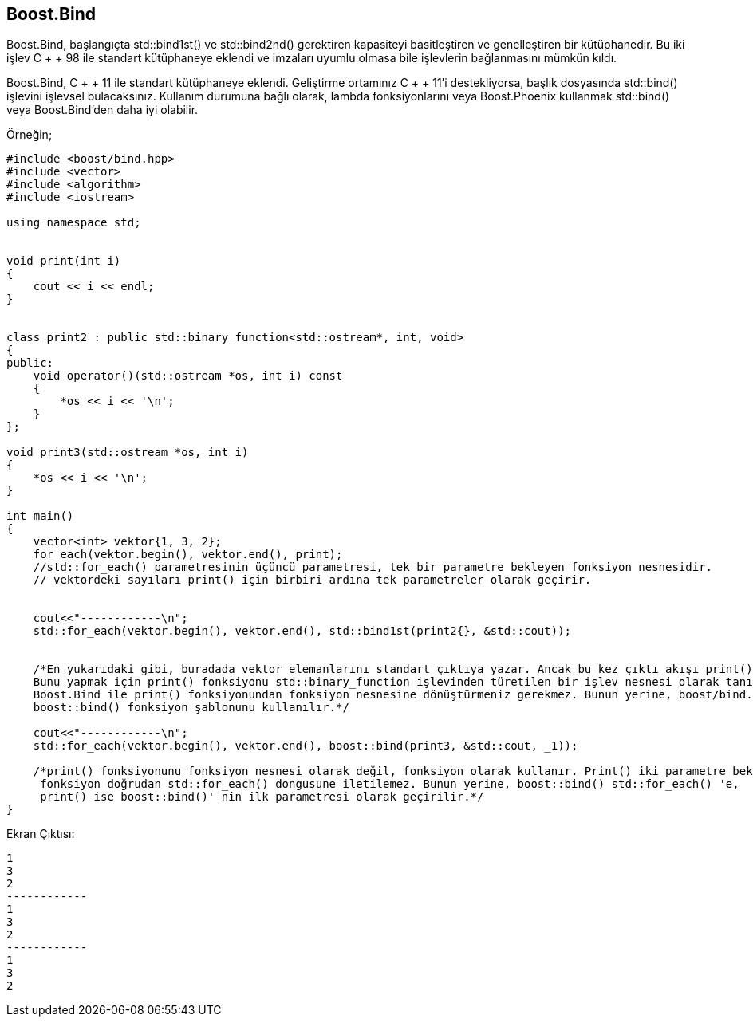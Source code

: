 == Boost.Bind

Boost.Bind, başlangıçta std::bind1st() ve std::bind2nd() gerektiren kapasiteyi basitleştiren ve genelleştiren bir kütüphanedir. Bu iki işlev C + + 98 ile standart kütüphaneye eklendi ve imzaları uyumlu olmasa bile işlevlerin bağlanmasını mümkün kıldı.

Boost.Bind, C + + 11 ile standart kütüphaneye eklendi. Geliştirme ortamınız C + + 11'i destekliyorsa, başlık dosyasında std::bind() işlevini işlevsel bulacaksınız. Kullanım durumuna bağlı olarak, lambda fonksiyonlarını veya Boost.Phoenix kullanmak std::bind() veya Boost.Bind'den daha iyi olabilir.

Örneğin;

[source,c++]
----
#include <boost/bind.hpp>
#include <vector>
#include <algorithm>
#include <iostream>

using namespace std;


void print(int i)
{
    cout << i << endl;
}


class print2 : public std::binary_function<std::ostream*, int, void>
{
public:
    void operator()(std::ostream *os, int i) const
    {
        *os << i << '\n';
    }
};

void print3(std::ostream *os, int i)
{
    *os << i << '\n';
}

int main()
{
    vector<int> vektor{1, 3, 2};
    for_each(vektor.begin(), vektor.end(), print);
    //std::for_each() parametresinin üçüncü parametresi, tek bir parametre bekleyen fonksiyon nesnesidir.
    // vektordeki sayıları print() için birbiri ardına tek parametreler olarak geçirir.


    cout<<"------------\n";
    std::for_each(vektor.begin(), vektor.end(), std::bind1st(print2{}, &std::cout));


    /*En yukarıdaki gibi, buradada vektor elemanlarını standart çıktıya yazar. Ancak bu kez çıktı akışı print() parametresine geçirilir.
    Bunu yapmak için print() fonksiyonu std::binary_function işlevinden türetilen bir işlev nesnesi olarak tanımlanır.
    Boost.Bind ile print() fonksiyonundan fonksiyon nesnesine dönüştürmeniz gerekmez. Bunun yerine, boost/bind.hpp dosyasında tanımlanan
    boost::bind() fonksiyon şablonunu kullanılır.*/

    cout<<"------------\n";
    std::for_each(vektor.begin(), vektor.end(), boost::bind(print3, &std::cout, _1));

    /*print() fonksiyonunu fonksiyon nesnesi olarak değil, fonksiyon olarak kullanır. Print() iki parametre beklediğinden,
     fonksiyon doğrudan std::for_each() dongusune iletilemez. Bunun yerine, boost::bind() std::for_each() 'e,
     print() ise boost::bind()' nin ilk parametresi olarak geçirilir.*/
}
----


Ekran Çıktısı:

 1
 3
 2
 ------------
 1
 3
 2
 ------------
 1
 3
 2
